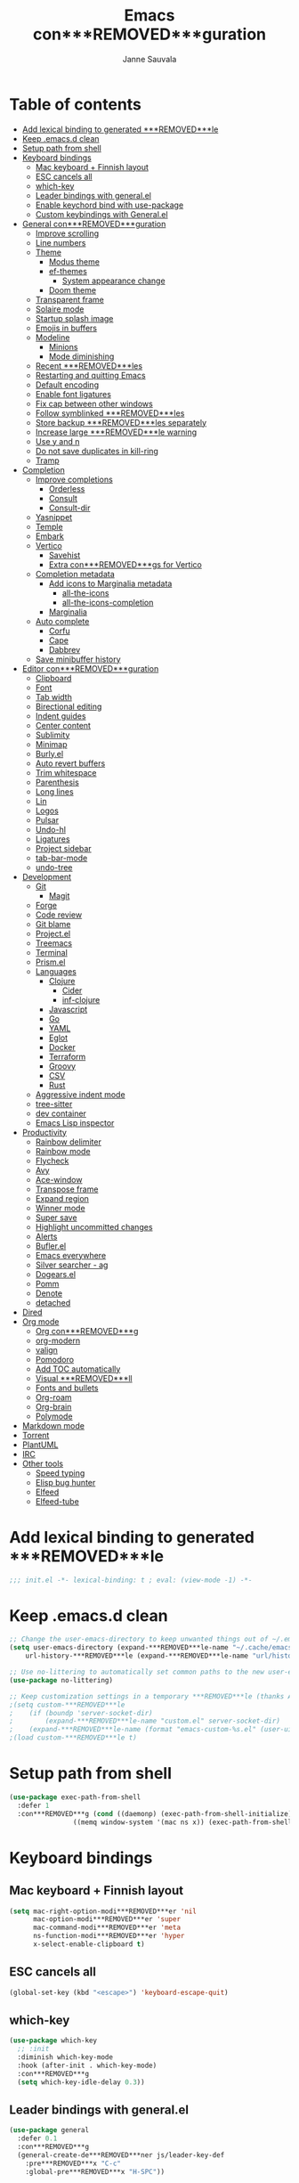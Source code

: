 #+TITLE: Emacs con***REMOVED***guration
#+AUTHOR: Janne Sauvala
#+PROPERTY: header-args:emacs-lisp :results silent :tangle .emacs.d/init.el
#+STARTUP: overview

* Table of contents
:PROPERTIES:
:TOC:      :include all :ignore this
:END:
:CONTENTS:
- [[#add-lexical-binding-to-generated-***REMOVED***le][Add lexical binding to generated ***REMOVED***le]]
- [[#keep-emacsd-clean][Keep .emacs.d clean]]
- [[#setup-path-from-shell][Setup path from shell]]
- [[#keyboard-bindings][Keyboard bindings]]
  - [[#mac-keyboard--***REMOVED***nnish-layout][Mac keyboard + Finnish layout]]
  - [[#esc-cancels-all][ESC cancels all]]
  - [[#which-key][which-key]]
  - [[#leader-bindings-with-generalel][Leader bindings with general.el]]
  - [[#enable-keychord-bind-with-use-package][Enable keychord bind with use-package]]
  - [[#custom-keybindings-with-generalel][Custom keybindings with General.el]]
- [[#general-con***REMOVED***guration][General con***REMOVED***guration]]
  - [[#improve-scrolling][Improve scrolling]]
  - [[#line-numbers][Line numbers]]
  - [[#theme][Theme]]
    - [[#modus-theme][Modus theme]]
    - [[#ef-themes][ef-themes]]
      - [[#system-appearance-change][System appearance change]]
    - [[#doom-theme][Doom theme]]
  - [[#transparent-frame][Transparent frame]]
  - [[#solaire-mode][Solaire mode]]
  - [[#startup-splash-image][Startup splash image]]
  - [[#emojis-in-buffers][Emojis in buffers]]
  - [[#modeline][Modeline]]
    - [[#minions][Minions]]
    - [[#mode-diminishing][Mode diminishing]]
  - [[#recent-***REMOVED***les][Recent ***REMOVED***les]]
  - [[#restarting-and-quitting-emacs][Restarting and quitting Emacs]]
  - [[#default-encoding][Default encoding]]
  - [[#enable-font-ligatures][Enable font ligatures]]
  - [[#***REMOVED***x-cap-between-other-windows][Fix cap between other windows]]
  - [[#follow-symblinked-***REMOVED***les][Follow symblinked ***REMOVED***les]]
  - [[#store-backup-***REMOVED***les-separately][Store backup ***REMOVED***les separately]]
  - [[#increase-large-***REMOVED***le-warning][Increase large ***REMOVED***le warning]]
  - [[#use-y-and-n][Use y and n]]
  - [[#do-not-save-duplicates-in-kill-ring][Do not save duplicates in kill-ring]]
  - [[#tramp][Tramp]]
- [[#completion][Completion]]
  - [[#improve-completions][Improve completions]]
    - [[#orderless][Orderless]]
    - [[#consult][Consult]]
    - [[#consult-dir][Consult-dir]]
  - [[#yasnippet][Yasnippet]]
  - [[#temple][Temple]]
  - [[#embark][Embark]]
  - [[#vertico][Vertico]]
    - [[#savehist][Savehist]]
    - [[#extra-con***REMOVED***gs-for-vertico][Extra con***REMOVED***gs for Vertico]]
  - [[#completion-metadata][Completion metadata]]
    - [[#add-icons-to-marginalia-metadata][Add icons to Marginalia metadata]]
      - [[#all-the-icons][all-the-icons]]
      - [[#all-the-icons-completion][all-the-icons-completion]]
    - [[#marginalia][Marginalia]]
  - [[#auto-complete][Auto complete]]
    - [[#corfu][Corfu]]
    - [[#cape][Cape]]
    - [[#dabbrev][Dabbrev]]
  - [[#save-minibuffer-history][Save minibuffer history]]
- [[#editor-con***REMOVED***guration][Editor con***REMOVED***guration]]
  - [[#clipboard][Clipboard]]
  - [[#font][Font]]
  - [[#tab-width][Tab width]]
  - [[#birectional-editing][Birectional editing]]
  - [[#indent-guides][Indent guides]]
  - [[#center-content][Center content]]
  - [[#sublimity][Sublimity]]
  - [[#minimap][Minimap]]
  - [[#burlyel][Burly.el]]
  - [[#auto-revert-buffers][Auto revert buffers]]
  - [[#trim-whitespace][Trim whitespace]]
  - [[#parenthesis][Parenthesis]]
  - [[#long-lines][Long lines]]
  - [[#lin][Lin]]
  - [[#logos][Logos]]
  - [[#pulsar][Pulsar]]
  - [[#undo-hl][Undo-hl]]
  - [[#ligatures][Ligatures]]
  - [[#project-sidebar][Project sidebar]]
  - [[#tab-bar-mode][tab-bar-mode]]
  - [[#undo-tree][undo-tree]]
- [[#development][Development]]
  - [[#git][Git]]
    - [[#magit][Magit]]
  - [[#forge][Forge]]
  - [[#code-review][Code review]]
  - [[#git-blame][Git blame]]
  - [[#projectel][Project.el]]
  - [[#treemacs][Treemacs]]
  - [[#terminal][Terminal]]
  - [[#prismel][Prism.el]]
  - [[#languages][Languages]]
    - [[#clojure][Clojure]]
      - [[#cider][Cider]]
      - [[#inf-clojure][inf-clojure]]
    - [[#javascript][Javascript]]
    - [[#go][Go]]
    - [[#yaml][YAML]]
    - [[#eglot][Eglot]]
    - [[#docker][Docker]]
    - [[#terraform][Terraform]]
    - [[#groovy][Groovy]]
    - [[#csv][CSV]]
    - [[#rust][Rust]]
  - [[#aggressive-indent-mode][Aggressive indent mode]]
  - [[#tree-sitter][tree-sitter]]
  - [[#dev-container][dev container]]
  - [[#emacs-lisp-inspector][Emacs Lisp inspector]]
- [[#productivity][Productivity]]
  - [[#rainbow-delimiter][Rainbow delimiter]]
  - [[#rainbow-mode][Rainbow mode]]
  - [[#flycheck][Flycheck]]
  - [[#avy][Avy]]
  - [[#ace-window][Ace-window]]
  - [[#transpose-frame][Transpose frame]]
  - [[#expand-region][Expand region]]
  - [[#winner-mode][Winner mode]]
  - [[#super-save][Super save]]
  - [[#highlight-uncommitted-changes][Highlight uncommitted changes]]
  - [[#alerts][Alerts]]
  - [[#buflerel][Bufler.el]]
  - [[#emacs-everywhere][Emacs everywhere]]
  - [[#silver-searcher---ag][Silver searcher - ag]]
  - [[#dogearsel][Dogears.el]]
  - [[#pomm][Pomm]]
  - [[#denote][Denote]]
  - [[#detached][detached]]
- [[#dired][Dired]]
- [[#org-mode][Org mode]]
  - [[#org-con***REMOVED***g][Org con***REMOVED***g]]
  - [[#org-modern][org-modern]]
  - [[#valign][valign]]
  - [[#pomodoro][Pomodoro]]
  - [[#add-toc-automatically][Add TOC automatically]]
  - [[#visual-***REMOVED***ll][Visual ***REMOVED***ll]]
  - [[#fonts-and-bullets][Fonts and bullets]]
  - [[#org-roam][Org-roam]]
  - [[#org-brain][Org-brain]]
  - [[#polymode][Polymode]]
- [[#markdown-mode][Markdown mode]]
- [[#torrent][Torrent]]
- [[#plantuml][PlantUML]]
- [[#irc][IRC]]
- [[#other-tools][Other tools]]
  - [[#speed-typing][Speed typing]]
  - [[#elisp-bug-hunter][Elisp bug hunter]]
  - [[#elfeed][Elfeed]]
  - [[#elfeed-tube][Elfeed-tube]]
:END:

* Add lexical binding to generated ***REMOVED***le
#+begin_src emacs-lisp
  ;;; init.el -*- lexical-binding: t ; eval: (view-mode -1) -*-
#+end_src

* Keep .emacs.d clean
#+begin_src emacs-lisp
  ;; Change the user-emacs-directory to keep unwanted things out of ~/.emacs.d
  (setq user-emacs-directory (expand-***REMOVED***le-name "~/.cache/emacs/")
      url-history-***REMOVED***le (expand-***REMOVED***le-name "url/history" user-emacs-directory))
  
  ;; Use no-littering to automatically set common paths to the new user-emacs-directory
  (use-package no-littering)
  
  ;; Keep customization settings in a temporary ***REMOVED***le (thanks Ambrevar!)
  ;(setq custom-***REMOVED***le
  ;    (if (boundp 'server-socket-dir)
  ;        (expand-***REMOVED***le-name "custom.el" server-socket-dir)
  ;    (expand-***REMOVED***le-name (format "emacs-custom-%s.el" (user-uid)) temporary-***REMOVED***le-directory)))
  ;(load custom-***REMOVED***le t)
#+end_src

* Setup path from shell
#+begin_src emacs-lisp
  (use-package exec-path-from-shell
    :defer 1
    :con***REMOVED***g (cond ((daemonp) (exec-path-from-shell-initialize))
                  ((memq window-system '(mac ns x)) (exec-path-from-shell-initialize))))
#+end_src

* Keyboard bindings
** Mac keyboard + Finnish layout 
#+begin_src emacs-lisp
  (setq mac-right-option-modi***REMOVED***er 'nil
        mac-option-modi***REMOVED***er 'super
        mac-command-modi***REMOVED***er 'meta
        ns-function-modi***REMOVED***er 'hyper
        x-select-enable-clipboard t)
#+end_src

** ESC cancels all
#+begin_src emacs-lisp
  (global-set-key (kbd "<escape>") 'keyboard-escape-quit)
#+end_src

** which-key
#+begin_src emacs-lisp
  (use-package which-key
    ;; :init 
    :diminish which-key-mode
    :hook (after-init . which-key-mode)
    :con***REMOVED***g
    (setq which-key-idle-delay 0.3))
#+end_src

** Leader bindings with general.el
#+begin_src emacs-lisp
  (use-package general
    :defer 0.1
    :con***REMOVED***g
    (general-create-de***REMOVED***ner js/leader-key-def
      :pre***REMOVED***x "C-c"
      :global-pre***REMOVED***x "H-SPC"))
#+end_src

** Enable keychord bind with use-package
#+begin_src emacs-lisp
  (use-package use-package-chords
    :disabled
    :con***REMOVED***g (key-chord-mode 1))
#+end_src

** Custom keybindings with General.el
#+begin_src emacs-lisp
  (js/leader-key-def
        "f"   '(:ignore t :which-key "***REMOVED***les")
        "ff"  '(***REMOVED***nd-***REMOVED***le :which-key "open ***REMOVED***le")
        "fs"  'save-buffer
        "fr"  '(consult-recent-***REMOVED***le :which-key "recent ***REMOVED***les")
        "fR"  '(revert-buffer :which-key "revert ***REMOVED***le")
        "b"   '(:ignore t :which-key "buffers")
        "bb"  '(consult-buffer :which-key "list buffers")
        "bl"  '(consult-buffer :which-key "list buffers")
        "Pa"  '(pro***REMOVED***ler-start :which-key "pro***REMOVED***ler start")
        "Pe"  '(pro***REMOVED***ler-stop :which-key "pro***REMOVED***ler stop")
        "Pr"  '(pro***REMOVED***ler-report :which-key "pro***REMOVED***ler report"))
#+end_src

* General con***REMOVED***guration
** Improve scrolling
#+begin_src emacs-lisp
  (setq mouse-wheel-scroll-amount '(1 ((shift) . 1))) ;; one line at a time
  (setq mouse-wheel-progressive-speed nil) ;; don't accelerate scrolling
  (setq mouse-wheel-follow-mouse 't) ;; scroll window under mouse
  (setq scroll-step 1) ;; keyboard scroll one line at a time
  (setq use-dialog-box nil)
  ;; (pixel-scroll-precision-mode) ;; smoot scrolling
  (setq auto-window-vscroll nil)
  (customize-set-variable 'fast-but-imprecise-scrolling t)
  (customize-set-variable 'scroll-conservatively 101)
  (customize-set-variable 'scroll-margin 0)
  (customize-set-variable 'scroll-preserve-screen-position t)
  (pixel-scroll-precision-mode)
#+end_src

** Line numbers
#+begin_src emacs-lisp
  (column-number-mode)

  ;; Enable line numbers for some modes
  (dolist (mode '(text-mode-hook
                  prog-mode-hook
                  conf-mode-hook))
    (add-hook mode (lambda () (display-line-numbers-mode 1))))

  ;; Override some modes which derive from the above
  (dolist (mode '(org-mode-hook))
    (add-hook mode (lambda () (display-line-numbers-mode 0))))
  #+end_src
  
** Theme
*** Modus theme
#+begin_src emacs-lisp
  (setq visible-bell nil)
  (use-package modus-themes
    :con***REMOVED***g
    ;; Add all your customizations prior to loading the themes
    ;;   (setq modus-themes-italic-constructs t
    ;;         modus-themes-bold-constructs nil
    ;;         modus-themes-region '(bg-only no-extend))
    (setq
          ; modus-themes-italic-constructs nil
          modus-themes-bold-constructs t
          ; modus-themes-mixed-fonts nil
          modus-themes-subtle-line-numbers t
          ; modus-themes-intense-mouseovers t
          ;; modus-themes-deuteranopia t
          modus-themes-tabs-accented nil
          ;; modus-themes-variable-pitch-ui nil
          modus-themes-inhibit-reload t ; only applies to `customize-set-variable' and related
          modus-themes-fringes nil ; {nil,'subtle,'intense}

          ;; Options for `modus-themes-lang-checkers' are either nil (the
          ;; default), or a list of properties that may include any of those
          ;; symbols: `straight-underline', `text-also', `background',
          ;; `intense' OR `faint'.
          modus-themes-lang-checkers '(straight-underline)

          ;; Options for `modus-themes-mode-line' are either nil, or a list
          ;; that can combine any of `3d' OR `moody', `borderless',
          ;; `accented', a natural number for extra padding (or a cons cell
          ;; of padding and NATNUM), and a floating point for the height of
          ;; the text relative to the base font size (or a cons cell of
          ;; height and FLOAT)
          modus-themes-mode-line '(borderless)

          ;; Options for `modus-themes-markup' are either nil, or a list
          ;; that can combine any of `bold', `italic', `background',
          ;; `intense'.
          ;; modus-themes-markup nil

          ;; Options for `modus-themes-syntax' are either nil (the default),
          ;; or a list of properties that may include any of those symbols:
          ;; `faint', `yellow-comments', `green-strings', `alt-syntax'
          modus-themes-syntax '(faint)

          ;; Options for `modus-themes-hl-line' are either nil (the default),
          ;; or a list of properties that may include any of those symbols:
          ;; `accented', `underline', `intense'
          modus-themes-hl-line '(intense)

          ;; Options for `modus-themes-paren-match' are either nil (the
          ;; default), or a list of properties that may include any of those
          ;; symbols: `bold', `intense', `underline'
          modus-themes-paren-match '(bold intense)

          ;; Options for `modus-themes-links' are either nil (the default),
          ;; or a list of properties that may include any of those symbols:
          ;; `neutral-underline' OR `no-underline', `faint' OR `no-color',
          ;; `bold', `italic', `background'
          modus-themes-links '(neutral-underline)

          ;; Options for `modus-themes-box-buttons' are either nil (the
          ;; default), or a list that can combine any of `flat',
          ;; `accented', `faint', `variable-pitch', `underline', the
          ;; symbol of any font weight as listed in
          ;; `modus-themes-weights', and a floating point number
          ;; (e.g. 0.9) for the height of the button's text.
          ;; modus-themes-box-buttons '(variable-pitch flat faint 0.9)

          ;; Options for `modus-themes-prompts' are either nil (the
          ;; default), or a list of properties that may include any of those
          ;; symbols: `background', `bold', `gray', `intense', `italic'
          modus-themes-prompts '(intense)

          ;; The `modus-themes-completions' is an alist that reads three
          ;; keys: `matches', `selection', `popup'.  Each accepts a nil
          ;; value (or empty list) or a list of properties that can include
          ;; any of the following (for WEIGHT read further below):
          ;;
          ;; `matches' - `background', `intense', `underline', `italic', WEIGHT
          ;; `selection' - `accented', `intense', `underline', `italic', `text-also', WEIGHT
          ;; `popup' - same as `selected'
          ;; `t' - applies to any key not explicitly referenced (check docs)
          ;;
          ;; WEIGHT is a symbol such as `semibold', `light', or anything
          ;; covered in `modus-themes-weights'.  Bold is used in the absence
          ;; of an explicit WEIGHT.
           ;; modus-themes-completions
           ;; '((matches . (extrabold background))
           ;;   (selection . (intense accented))
           ;;   (popup . (accented intense)))

          ;; modus-themes-mail-citations nil ; {nil,'intense,'faint,'monochrome}

          ;; Options for `modus-themes-region' are either nil (the default),
          ;; or a list of properties that may include any of those symbols:
          ;; `no-extend', `bg-only', `accented'
          modus-themes-region '(bb-only accented)

          ;; Options for `modus-themes-diffs': nil, 'desaturated, 'bg-only
          ;; modus-themes-diffs 'desaturated

          modus-themes-org-blocks nil ; {nil,'gray-background,'tinted-background}

          ;; modus-themes-org-agenda ; this is an alist: read the manual or its doc string
          ;; '((header-block . (variable-pitch regular 1.4))
          ;;   (header-date . (bold-today grayscale underline-today 1.2))
          ;;   (event . (accented italic varied))
          ;;   (scheduled . uniform)
          ;;   (habit . nil))

          ;;modus-themes-headings ; this is an alist: read the manual or its doc string
          ;;'((t . (variable-pitch extrabold)))

          ;; (let ((time (string-to-number (format-time-string "%H"))))
          ;;   (if (and (> time 5) (< time 18))
          ;;       (modus-themes-load-operandi)
          ;;     (modus-themes-load-vivendi)))

          ;; Sample for headings:

          ;; modus-themes-headings
          ;; '((1 . (variable-pitch light 1.6))
          ;;   (2 . (variable-pitch regular 1.4))
          ;;   (3 . (variable-pitch regular 1.3))
          ;;   (4 . (1.2))
          ;;   (5 . (1.1))
          ;;   (t . (monochrome 1.05)))
          )

    ;; Load the theme ***REMOVED***les before enabling a theme
    ;; (modus-themes-load-themes)
    ;; (modus-themes-load-vivendi) ;; OR (modus-themes-load-vivendi)
    ;; :con***REMOVED***g
    ;; Load the theme of your choice:
    )
#+end_src

*** ef-themes
#+begin_src emacs-lisp
  (use-package ef-themes
    :hook (emacs-startup . (lambda ()
                             (progn
                               (mapc #'disable-theme custom-enabled-themes)
                               (ef-themes-select 'ef-bio))))
    :straight (:host github :repo "protesilaos/ef-themes"))
#+end_src
**** System appearance change
#+begin_src emacs-lisp
  (defun js/change-theme (appearance)
    "Load theme, taking current system APPEARANCE into consideration."
    (mapc #'disable-theme custom-enabled-themes)
    (pcase appearance
      ('light (modus-themes-load-operandi))
      ('dark (modus-themes-load-vivendi))))

  (add-hook 'ns-system-appearance-change-functions #'js/change-theme)
#+end_src

*** Doom theme
#+begin_src emacs-lisp
	(use-package doom-themes
		;; :hook (emacs-startup . (lambda () (load-theme 'doom-one t)))
		:con***REMOVED***g
		;; make fringe match the bg
		(custom-set-faces
		 `(fringe ((t (:background nil)))))

		;; Global settings (defaults)
		(setq doom-themes-enable-bold t    ; if nil, bold is universally disabled
					doom-themes-enable-italic t) ; if nil, italics is universally disabled

		;; Enable flashing mode-line on errors
		(doom-themes-visual-bell-con***REMOVED***g)
		;; or for treemacs users
		(setq doom-themes-treemacs-theme "doom-atom") ; use "doom-colors" for less minimal icon theme
		(doom-themes-treemacs-con***REMOVED***g)
		;; Corrects (and improves) org-mode's native fonti***REMOVED***cation.
		(doom-themes-org-con***REMOVED***g))
#+end_src

** Transparent frame
#+begin_src emacs-lisp
	(set-frame-parameter (selected-frame) 'alpha '(100 100))
	(add-to-list 'default-frame-alist '(alpha 100 100))
#+end_src

** Solaire mode
#+begin_src emacs-lisp
  (use-package solaire-mode
    :con***REMOVED***g
    (solaire-global-mode +1))
#+end_src

** Startup splash image
Image found from https://github.com/tecosaur/emacs-con***REMOVED***g/blob/master/misc/splash-images/emacs-e.svg
#+begin_src emacs-lisp
  (setq fancy-splash-image (concat default-directory ".emacs.d/img/emacs-e-1-smaller.svg"))
#+end_src

** Emojis in buffers
#+begin_src emacs-lisp
  (use-package emojify
    :hook (erc-mode . emojify-mode)
    :commands emojify-mode)
#+end_src

** Modeline
Run =all-the-icons-install-fonts= after installing this package
#+begin_src emacs-lisp
  (use-package mood-line
    :hook (after-init . mood-line-mode))
#+end_src

Change modeline font size to match modeline's height
[[https://github.com/seagle0128/doom-modeline/issues/187#issuecomment-806448361]]
#+begin_src emacs-lisp
  ;; (defun js/doom-modeline--font-height ()
  ;;   "Calculate the actual char height of the mode-line."
  ;;   (+ (frame-char-height) 2))
  
  ;; (advice-add #'doom-modeline--font-height :override #'js/doom-modeline--font-height)
#+end_src

*** Minions
#+begin_src emacs-lisp  
  (use-package minions
    :con***REMOVED***g
    (minions-mode 1)
    ;; :after doom-modeline
    ;; :hook (doom-modeline-mode . minions-mode)
    )
#+end_src

*** Mode diminishing
#+begin_src emacs-lisp
  (use-package diminish)
#+end_src

** Recent ***REMOVED***les
#+begin_src emacs-lisp
  (add-hook 'emacs-startup-hook (lambda ()
                                  (recentf-mode 1)
                                  (setq recentf-max-menu-items 25)
                                  (setq recentf-max-saved-items 25)
                                  (run-at-time nil (* 5 60) 'recentf-save-list)))
#+end_src

** Restarting and quitting Emacs
#+begin_src emacs-lisp
  (defun js/reload-init ()
    "Reload init.el."
    (interactive)
    (message "Reloading init.el...")
    (load user-init-***REMOVED***le nil 'nomessage)
    (message "Reloading init.el... done."))

   (use-package restart-emacs
     :general
     (js/leader-key-def
       "q"   '(:ignore t :which-key "quit")
       "qq"  '(save-buffers-kill-emacs :which-key "quit emacs")
       "qR"  'restart-emacs
       "qc"  '(delete-frame :which-key "close emacsclient")
       "qr"  '(js/reload-init :which-key "reload confs")))
#+end_src

** Default encoding
https://www.masteringemacs.org/article/working-coding-systems-unicode-emacs
#+begin_src emacs-lisp
  (prefer-coding-system 'utf-8)
  (set-default-coding-systems 'utf-8)
  (set-terminal-coding-system 'utf-8)
  (set-keyboard-coding-system 'utf-8)
  ;; backwards compatibility as default-buffer-***REMOVED***le-coding-system
  ;; is deprecated in 23.2.
  (if (boundp 'buffer-***REMOVED***le-coding-system)
      (setq-default buffer-***REMOVED***le-coding-system 'utf-8)
    (setq default-buffer-***REMOVED***le-coding-system 'utf-8))
  
  ;; Treat clipboard input as UTF-8 string ***REMOVED***rst; compound text next, etc.
  (setq x-select-request-type '(UTF8_STRING COMPOUND_TEXT TEXT STRING))
#+end_src

** Enable font ligatures
Needed only in emacs-mac but not in emacs-plus
#+begin_src emacs-lisp
  (if (fboundp 'mac-auto-operator-composition-mode)
      (mac-auto-operator-composition-mode))
#+end_src

** Fix cap between other windows
[[https://github.com/d12frosted/homebrew-emacs-plus#no-titlebar][Tip from emacs-plus]]
#+begin_src emacs-lisp
  (setq frame-resize-pixelwise t)
#+end_src

** Follow symblinked ***REMOVED***les
#+begin_src emacs-lisp
  (setq vc-follow-symlinks t)
#+end_src

** Store backup ***REMOVED***les separately
#+begin_src emacs-lisp
  (setq backup-directory-alist `(("." . "~/.cache/emacs/saves"))
        backup-by-copying t
        delete-old-versions t
        kept-new-versions 6
        kept-old-versions 2
        version-control t)
#+end_src

** Increase large ***REMOVED***le warning
~100 MB
#+begin_src emacs-lisp
  (setq large-***REMOVED***le-warning-threshold 100000000)
#+end_src

** Use y and n
#+begin_src emacs-lisp
  (fset 'yes-or-no-p 'y-or-n-p)
#+end_src

** Do not save duplicates in kill-ring
#+begin_src emacs-lisp
  (setq kill-do-not-save-duplicates t)
#+end_src

** Tramp
#+begin_src emacs-lisp
      ;; (require 'tramp)
      ;; (setq tramp-default-method "ssh")
      ;;(add-to-list 'tramp-methods
      ;;             '("gcssh"
      ;;               (tramp-login-program        "gcloud compute ssh")
      ;;               (tramp-login-args           (("%h")))
      ;;               (tramp-async-args           (("-q")))
      ;;               (tramp-remote-shell         "/bin/sh")
      ;;               (tramp-remote-shell-args    ("-c"))
      ;;               (tramp-gw-args              (("-o" "GlobalKnownHostsFile=/dev/null")
      ;;                                            ("-o" "UserKnownHostsFile=/dev/null")
      ;;                                            ("-o" "StrictHostKeyChecking=no")))
      ;;               (tramp-default-port         22)))
  (setq tramp-verbose 6)
  ;; (put #'tramp-dissect-***REMOVED***le-name 'tramp-suppress-trace t)
  ;; (defun tramp-ensure-dissected-***REMOVED***le-name (vec-or-***REMOVED***lename)
  ;;   "Return a `tramp-***REMOVED***le-name' structure for VEC-OR-FILENAME.VEC-OR-FILENAME may be either a string or a `tramp-***REMOVED***le-name'.If it's not a Tramp ***REMOVED***lename, return nil."`
  ;;   (cond ((tramp-***REMOVED***le-name-p vec-or-***REMOVED***lename) vec-or-***REMOVED***lename) ((tramp-tramp-***REMOVED***le-p vec-or-***REMOVED***lename) (tramp-dissect-***REMOVED***le-name vec-or-***REMOVED***lename))))
#+end_src

* Completion
Many of the settings here are taken from daviwil.
https://github.com/daviwil/dot***REMOVED***les/blob/master/Emacs.org#completion-system

** Improve completions
*** Orderless
"This package provides an orderless completion style that divides the pattern into space-separated components, and matches candidates that match all of the components in any order."
https://github.com/oantolin/orderless
#+begin_src emacs-lisp
  (use-package orderless
    :defer 0.1
    :init
    (setq completion-styles '(orderless)
          completion-category-defaults nil
          completion-category-overrides '((***REMOVED***le (styles . (partial-completion))))))
#+end_src

*** Consult
"Consult provides various practical commands based on the Emacs completion function completing-read, which allows to quickly select an item from a list of candidates with completion."
https://github.com/minad/consult
#+begin_src emacs-lisp
  (defun js/get-project-root ()
    (when-let (project (project-current))
      (car (project-roots project))))

  (use-package consult
    :bind (("C-s" . consult-line)
     ("C-M-l" . consult-imenu)
     ("M-p" . consult-yank-from-kill-ring)
     :map minibuffer-local-map
     ("C-r" . consult-history))
    :custom
    (consult-project-root-function #'js/get-project-root)
    (completion-in-region-function #'consult-completion-in-region))
#+end_src

*** Consult-dir
#+begin_src emacs-lisp
  (use-package consult-dir
    :bind (("C-x C-d" . consult-dir)
           :map vertico-map 
           ("C-x C-d" . consult-dir)
           ("C-x C-j" . consult-dir-jump-***REMOVED***le)))
#+end_src

** Yasnippet
#+begin_src emacs-lisp
  (use-package yasnippet-snippets
    :after (yasnippet))

  (use-package yasnippet
    :con***REMOVED***g
    (yas-global-mode t)
    (de***REMOVED***ne-key yas-minor-mode-map (kbd "<tab>") nil)
    (de***REMOVED***ne-key yas-minor-mode-map (kbd "C-'") #'yas-expand)
    ;; (add-to-list #'yas-snippet-dirs "~/.emacs.d/my-yas-snippets")
    (yas-reload-all)
    (setq yas-prompt-functions '(yas-ido-prompt))
    (defun help/yas-after-exit-snippet-hook-fn ()
      (prettify-symbols-mode)
      (prettify-symbols-mode))
    (add-hook 'yas-after-exit-snippet-hook #'help/yas-after-exit-snippet-hook-fn)
    :diminish yas-minor-mode)
#+end_src

** Temple
#+begin_src emacs-lisp
  (use-package tempel
    ;; Require trigger pre***REMOVED***x before template name when completing.
    ;; :custom
    ;; (tempel-trigger-pre***REMOVED***x "<")

    :bind (("M-+" . tempel-complete) ;; Alternative tempel-expand
           ("M-*" . tempel-insert))

    :init

    ;; Setup completion at point
    (defun tempel-setup-capf ()
      ;; Add the Tempel Capf to `completion-at-point-functions'.
      ;; `tempel-expand' only triggers on exact matches. Alternatively use
      ;; `tempel-complete' if you want to see all matches, but then you
      ;; should also con***REMOVED***gure `tempel-trigger-pre***REMOVED***x', such that Tempel
      ;; does not trigger too often when you don't expect it. NOTE: We add
      ;; `tempel-expand' *before* the main programming mode Capf, such
      ;; that it will be tried ***REMOVED***rst.
      (setq-local completion-at-point-functions
                  (cons #'tempel-expand
                        completion-at-point-functions)))

    (add-hook 'prog-mode-hook 'tempel-setup-capf)
    (add-hook 'text-mode-hook 'tempel-setup-capf)

    ;; Optionally make the Tempel templates available to Abbrev,
    ;; either locally or globally. `expand-abbrev' is bound to C-x '.
    (add-hook 'prog-mode-hook #'tempel-abbrev-mode)
    (global-tempel-abbrev-mode)
    )
#+end_src

** Embark
"This package provides a sort of right-click contextual menu for Emacs, accessed through the embark-act command (which you should bind to a convenient key), offering you relevant actions to use on a target determined by the context."
https://github.com/oantolin/embark
#+begin_src emacs-lisp 
  (use-package embark
    :bind (("C-S-a" . embark-act)
	   ("C-S-w" . embark-dwim)
	   :map minibuffer-local-map
	   ("C-d" . embark-act))
    :con***REMOVED***g
    ;; Show Embark actions via which-key
    (setq embark-action-indicator
	  (lambda (map _target)
	    (which-key--show-keymap "Embark" map nil nil 'no-paging)
	    #'which-key--hide-popup-ignore-command)
	  embark-become-indicator embark-action-indicator))

  (use-package embark-consult
    :after (embark)
    :hook
    (embark-collect-mode . consult-preview-at-point-mode))
#+end_src

** Vertico
#+begin_src emacs-lisp
  (defun js/minibuffer-backward-kill (arg)
    "When minibuffer is completing a ***REMOVED***le name delete up to parent
  folder, otherwise delete a word"
    (interactive "p")
    (if minibuffer-completing-***REMOVED***le-name
        ;; Borrowed from https://github.com/raxod502/selectrum/issues/498#issuecomment-803283608
        (if (string-match-p "/." (minibuffer-contents))
            (zap-up-to-char (- arg) ?/)
          (delete-minibuffer-contents))
        (backward-kill-word arg)))

  (use-package vertico
    :after orderless
    :bind (:map vertico-map
           ("C-j" . vertico-next)
           ("C-k" . vertico-previous)
           ("H-j" . vertico-next)
           ("H-k" . vertico-previous)
           ("C-f" . vertico-exit)
           :map minibuffer-local-map
           ("M-h" . js/minibuffer-backward-kill))
    :custom
    (vertico-cycle nil)
    ;; :custom-face
    ;; for doom-one use #3a3f5a
    ;; (vertico-current ((t (:background "#3c3836"))))
    ;; :con***REMOVED***g
    ;; (de***REMOVED***ne-key vertico-map (kbd "C-k") 'vertico-previous)
    :init
    (vertico-mode))
#+end_src

*** Savehist
Persist history over Emacs restarts. Vertico sorts by history position.
#+begin_src emacs-lisp
  (use-package savehist
    :hook (emacs-startup . (lambda () (savehist-mode))))
#+end_src

*** Extra con***REMOVED***gs for Vertico
Taken from [[https://github.com/minad/vertico#con***REMOVED***guration][Vertico docs]]
#+begin_src emacs-lisp
  (use-package emacs
    :init
    ;; Add prompt indicator to `completing-read-multiple'.
    ;; Alternatively try `consult-completing-read-multiple'.
    (defun crm-indicator (args)
      (cons (concat "[CRM] " (car args)) (cdr args)))
    (advice-add #'consult-read-multiple :***REMOVED***lter-args #'crm-indicator)

    ;; Do not allow the cursor in the minibuffer prompt
    (setq minibuffer-prompt-properties
          '(read-only t cursor-intangible t face minibuffer-prompt))
    (add-hook 'minibuffer-setup-hook #'cursor-intangible-mode)

    ;; Emacs 28: Hide commands in M-x which do not work in the current mode.
    ;; Vertico commands are hidden in normal buffers.
    (setq read-extended-command-predicate #'command-completion-default-include-p)

    ;; Enable recursive minibuffers
    (setq enable-recursive-minibuffers t))
#+end_src

** Completion metadata
*** Add icons to Marginalia metadata
Add icons to ***REMOVED***les names
[[https://github.com/minad/marginalia/issues/59]]
**** all-the-icons
#+begin_src emacs-lisp
  (use-package all-the-icons
    :ensure t)
#+end_src

**** all-the-icons-completion
#+begin_src emacs-lisp
  (use-package all-the-icons-completion
    :straight (:host github :repo "iyefrat/all-the-icons-completion")
    :hook (marginalia-mode . all-the-icons-completion-marginalia-setup))
#+end_src

*** Marginalia
#+begin_src emacs-lisp 
  (use-package marginalia
    :after (vertico)
    :custom
    (marginalia-annotators '(marginalia-annotators-heavy marginalia-annotators-light nil))
    :hook (emacs-startup . marginalia-mode)
    :init (marginalia-mode))
#+end_src

** Auto complete
*** Corfu
#+begin_src emacs-lisp
  (use-package corfu
    :hook ((prog-mode . corfu-mode)
           (shell-mode . corfu-mode)
           (eshell-mode . corfu-mode))
    :bind
    (:map corfu-map
          ("C-j" . corfu-next)
          ("C-k" . corfu-previous)
          ("H-j" . corfu-next)
          ("H-k" . corfu-previous)
          ("TAB" . corfu-insert))
    :custom
    (corfu-auto t)
    (corfu-cycle nil)
    (corfu-separator ?\s)
    (corfu-quit-at-boundary 'separator)
    (corfu-quit-no-match 'separator)
    (corfu-on-exact-match 'insert)
    (corfu-preview-current 'insert)
    (corfu-echo-documentation '(1.0 . 0.2))
    (corfu-preselect-***REMOVED***rst t)
    :init
    (global-corfu-mode))

  (use-package corfu-doc
    :after (corfu)
    :con***REMOVED***g
    (corfu-doc-mode))

  (use-package svg-lib)

  (use-package kind-icon
    :after corfu
    :custom
    (kind-icon-default-face 'corfu-default) ; to compute blended backgrounds correctly
    ;; (kind-icon-blend-frac 0.08)
    ;; (svg-lib-icons-dir (no-littering-expand-var-***REMOVED***le-name "svg-lib/cache/")) ; Change cache dir
    :con***REMOVED***g
    (add-to-list 'corfu-margin-formatters #'kind-icon-margin-formatter))
#+end_src

*** Cape
#+begin_src emacs-lisp
  (use-package cape
    ;; Bind dedicated completion commands
    :bind (("C-c p p" . completion-at-point) ;; capf
           ("C-c p t" . complete-tag)        ;; etags
           ("C-c p d" . cape-dabbrev)        ;; or dabbrev-completion
           ("C-c p f" . cape-***REMOVED***le)
           ("C-c p k" . cape-keyword)
           ("C-c p s" . cape-symbol)
           ("C-c p a" . cape-abbrev)
           ("C-c p i" . cape-ispell)
           ("C-c p l" . cape-line)
           ("C-c p w" . cape-dict)
           ("C-c p \\" . cape-tex)
           ("C-c p &" . cape-sgml)
           ("C-c p r" . cape-rfc1345))
    :init
    ;; Add `completion-at-point-functions', used by `completion-at-point'.
    (add-to-list 'completion-at-point-functions #'cape-***REMOVED***le)
    (add-to-list 'completion-at-point-functions #'cape-tex)
    (add-to-list 'completion-at-point-functions #'cape-dabbrev)
    (add-to-list 'completion-at-point-functions #'cape-keyword)
    ;;(add-to-list 'completion-at-point-functions #'cape-sgml)
    ;;(add-to-list 'completion-at-point-functions #'cape-rfc1345)
    ;;(add-to-list 'completion-at-point-functions #'cape-abbrev)
    ;;(add-to-list 'completion-at-point-functions #'cape-ispell)
    ;;(add-to-list 'completion-at-point-functions #'cape-dict)
    ;;(add-to-list 'completion-at-point-functions #'cape-symbol)
    ;;(add-to-list 'completion-at-point-functions #'cape-line)
  )
#+end_src

*** Dabbrev
#+begin_src emacs-lisp
  (use-package dabbrev
    ;; :bind
    ;; (("C-SPC" . dabbrev-completion))
    )
#+end_src

** Save minibuffer history
 #+begin_src emacs-lisp 
   (use-package savehist
     :defer 0.1 
     :con***REMOVED***g
     (savehist-mode))
 #+end_src

* Editor con***REMOVED***guration
** Clipboard
In WSL, copying from Emacs and pasting to Windows did not work out of the box. Found a solution from https://emacs.stackexchange.com/questions/39210/copy-paste-from-windows-clipboard-in-wsl-terminal
#+begin_src emacs-lisp
  (if (and (eq system-type 'gnu/linux)
           (executable-***REMOVED***nd "powershell.exe"))
      (progn
        (defun js/wsl-copy (start end)
          (interactive "r")
          (shell-command-on-region start end "clip.exe")
          (deactivate-mark))
        (global-set-key
         (kbd "C-c W")
         'js/wsl-copy)))
#+end_src

** Font
Fonts to try out:
- [[https://typeof.net/Iosevka/][JetBrains Mono]]
- [[https://typeof.net/Iosevka/][Iosevka]]
  To use variants, install them separately like =brew install --cask font-iosevka-ss08=
- [[https://github.com/i-tu/Hasklig][Hasklig]]
- [[Dejavu Sans Mono][Dejavu Sans Mono]]
- [[https://design.ubuntu.com/font/][Ubuntu and Ubuntu Monospace]]
- [[https://mozilla.github.io/Fira/][Fira Mono]]
hlissner has [[https://www.reddit.com/r/emacs/comments/f3ed3r/how_is_doom_emacs_so_damn_fast/fhicvbj?utm_source=share&utm_medium=web2x&context=3][some tips how to set font fast on startup]], might be relevant:
#+begin_quote
(add-to-list 'default-frame-alist '(font . "Fira Code-14")) instead of (set-frame-font "Fira Code-14" t t). The latter does more work than the former, under the hood.
#+end_quote

#+begin_src emacs-lisp
  (defvar js/default-font-size 150)
  (defvar js/default-variable-font-size 150)

  (set-face-attribute 'default nil
                      :font "JetBrains Mono"
                      :weight 'normal
                      :height js/default-font-size)

  ;; Set the ***REMOVED***xed pitch face
  (set-face-attribute '***REMOVED***xed-pitch nil
                      :font "JetBrains Mono"
                      :weight 'light
                      :height js/default-font-size)

  ;; Set the variable pitch face
  (set-face-attribute 'variable-pitch nil
                      :font "JetBrains Mono"
                      :weight 'light
                      :height js/default-variable-font-size)
#+end_src

** Tab width
#+begin_src emacs-lisp
  (setq-default tab-width 2)
  (setq-default indent-tabs-mode nil)
#+end_src

** Birectional editing
#+begin_src emacs-lisp
  (setq-default bidi-paragraph-direction 'left-to-right)

  (if (version<= "27.1" emacs-version)
    (setq bidi-inhibit-bpa t))

  (if (version<= "27.1" emacs-version)
    (global-so-long-mode 1))
#+end_src

** Indent guides
#+begin_src emacs-lisp
  (use-package highlight-indent-guides
    :con***REMOVED***g
    (setq highlight-indent-guides-method 'bitmap))
#+end_src

#+begin_src emacs-lisp
  (use-package highlight-indentation-mode
    :straight (:host github :type git :repo "antonj/Highlight-Indentation-for-Emacs"))
#+end_src

** Center content
#+begin_src emacs-lisp
  (use-package centered-window)
#+end_src

#+begin_src emacs-lisp
  (use-package olivetti)
#+end_src

** Sublimity
#+begin_src emacs-lisp
  ;; (use-package sublimity
  ;;   :con***REMOVED***g
  ;;   (require 'sublimity-map)
  ;;   (require 'sublimity-attractive))
#+end_src

** Minimap
#+begin_src emacs-lisp
  (use-package minimap)
#+end_src

#+begin_src emacs-lisp
	(use-package sublimity
		:con***REMOVED***g
		(sublimity-mode 1))
#+end_src

#+begin_src emacs-lisp
  (use-package demap
    :straight (:host gitlab :type git :repo "sawyerjgardner/demap.el")
    :con***REMOVED***g
    (setq demap-minimap-window-side 'right))
#+end_src

** Burly.el
#+begin_src emacs-lisp
  (use-package burly
    :straight (:host github :type git :repo "alphapapa/burly.el"))
#+end_src

** Auto revert buffers
#+begin_src emacs-lisp
  (setq global-auto-revert-non-***REMOVED***le-buffers t)
  (global-auto-revert-mode 1)
#+end_src

** Trim whitespace
#+begin_src emacs-lisp
  (use-package ws-butler
    :hook
    ((text-mode prog-mode org-mode) . ws-butler-mode))
#+end_src

** Parenthesis
#+begin_src emacs-lisp
  (electric-pair-mode 1)
  (show-paren-mode 1)
#+end_src

** Long lines
#+begin_src emacs-lisp
  (setq-default bidi-paragraph-direction 'left-to-right)
  (setq-default bidi-inhibit-bpa t)
  (global-so-long-mode 1)
#+end_src

** Lin
#+begin_src emacs-lisp
  (use-package lin)
#+end_src

** Logos
#+begin_src emacs-lisp
  (use-package logos)
#+end_src

** Pulsar
#+begin_src emacs-lisp
          (use-package pulsar
            :straight (:host gitlab :type git :repo "protesilaos/pulsar")
            :con***REMOVED***g
            (customize-set-variable
             'pulsar-pulse-functions ; Read the doc string for why not `setq'
             '(recenter-top-bottom
               move-to-window-line-top-bottom
               reposition-window
               bookmark-jump
               other-window
               delete-window
               delete-other-windows
               forward-page
               backward-page
               scroll-up-command
               scroll-down-command
               windmove-right
               windmove-left
               windmove-up
               windmove-down
               windmove-swap-states-right
               windmove-swap-states-left
               windmove-swap-states-up
               windmove-swap-states-down
               tab-new
               tab-close
               tab-next
               org-next-visible-heading
               org-previous-visible-heading
               org-forward-heading-same-level
               org-backward-heading-same-level
               outline-backward-same-level
               outline-forward-same-level
               outline-next-visible-heading
               outline-previous-visible-heading
               outline-up-heading))

            (setq pulsar-pulse t)
            (setq pulsar-delay 0.055)
            (setq pulsar-iterations 10)
            (setq pulsar-face 'pulsar-magenta)
            (setq pulsar-highlight-face 'pulsar-yellow))
#+end_src

** Undo-hl
#+begin_src emacs-lisp
  (use-package undo-hl
    :straight (:host github :type git :repo "casouri/undo-hl")
    :con***REMOVED***g (undo-hl-mode))
  #+end_src

** Ligatures
#+begin_src emacs-lisp
  (use-package ligature
    :straight (:host github :type git :repo "mickeynp/ligature.el")
    :con***REMOVED***g
    (ligature-set-ligatures 'prog-mode '("|||>" "<|||" "<==>" "<!--" "####" "~~>" "***" "||=" "||>"
                                     ":::" "::=" "=:=" "===" "==>" "=!=" "=>>" "=<<" "=/=" "!=="
                                     "!!." ">=>" ">>=" ">>>" ">>-" ">->" "->>" "-->" "---" "-<<"
                                     "<~~" "<~>" "<*>" "<||" "<|>" "<$>" "<==" "<=>" "<=<" "<->"
                                     "<--" "<-<" "<<=" "<<-" "<<<" "<+>" "</>" "###" "#_(" "..<"
                                     "..." "+++" "/==" "///" "_|_" "www" "&&" "^=" "~~" "~@" "~="
                                     "~>" "~-" "**" "*>" "*/" "||" "|}" "|]" "|=" "|>" "|-" "{|"
                                     "[|" "]#" "::" ":=" ":>" ":<" "$>" "==" "=>" "!=" "!!" ">:"
                                     ">=" ">>" ">-" "-~" "-|" "->" "--" "-<" "<~" "<*" "<|" "<:"
                                     "<$" "<=" "<>" "<-" "<<" "<+" "</" "#{" "#[" "#:" "#=" "#!"
                                     "##" "#(" "#?" "#_" "%%" ".=" ".-" ".." ".?" "+>" "++" "?:"
                                     "?=" "?." "??" ";;" "/*" "/=" "/>" "//" "__" "~~" "(*" "*)"
                                     "\\\\" "://"))
    (global-ligature-mode t))
#+end_src

** Project sidebar
#+begin_src emacs-lisp
  (use-package dired-sidebar
    :commands (dired-sidebar-toggle-sidebar))
#+end_src

** tab-bar-mode
#+begin_src emacs-lisp
  (when (< 26 emacs-major-version)
   (tab-bar-mode 1)                           ;; enable tab bar
   (setq tab-bar-show 1)                      ;; hide bar if less than 1 tabs open
   (setq tab-bar-close-button-show nil)       ;; hide tab close / X button
   (setq tab-bar-new-tab-choice "*new*");; buffer to show in new tabs
   (setq tab-bar-tab-hints t)                 ;; show tab numbers
   (setq tab-bar-format '(tab-bar-format-tabs tab-bar-separator)))
                                              ;; elements to include in bar
#+end_src

** undo-tree
#+begin_src emacs-lisp
  (use-package undo-tree
    :con***REMOVED***g
    (setq undo-tree-auto-save-history t
          undo-limit 800000
          undo-strong-limit 12000000
          undo-outer-limit 120000000)
    :custom
    (undo-tree-history-directory-alist `(("." . "~/.cache/emacs/undo-tree-hist/")))
    :init
    (global-undo-tree-mode 1))
#+end_src

* Development
** Git
*** Magit
#+begin_src emacs-lisp
  (use-package magit
    :bind ("C-M-;" . magit-status)
    :commands (magit-status magit-get-current-branch)
    :custom
    (magit-display-buffer-function #'magit-display-buffer-same-window-except-diff-v1))
  
  (js/leader-key-def
    "g"   '(:ignore t :which-key "git")
    "gs"  'magit-status
    "gd"  'magit-diff-unstaged
    "gc"  'magit-branch-or-checkout
    "gl"   '(:ignore t :which-key "log")
    "glc" 'magit-log-current
    "glf" 'magit-log-buffer-***REMOVED***le
    "gb"  'magit-branch
    "gP"  'magit-push-current
    "gp"  'magit-pull-branch
    "gf"  'magit-fetch
    "gF"  'magit-fetch-all
    "gr"  'magit-rebase)
#+end_src

** Forge
#+begin_src emacs-lisp
  (use-package forge
    :after (magit))
#+end_src

** Code review
#+begin_src emacs-lisp
  (use-package code-review)
#+end_src

** Git blame
#+begin_src emacs-lisp
  (use-package blamer
    :custom
    (blamer-idle-time 0.8)
    (blamer-min-offset 20)
    :custom-face
    (blamer-face ((t :foreground "#7a88cf"
                      :background nil
                      :height 1)))
    :con***REMOVED***g
    (global-blamer-mode 1))
#+end_src

#+begin_src emacs-lisp
  (use-package why-this)
#+end_src

** Project.el
#+begin_src emacs-lisp
  (use-package project
    :con***REMOVED***g
    (add-to-list 'project-switch-commands '(magit-status "Magit status" ?m))
    :general
    (js/leader-key-def
      "p"   '(:ignore t :which-key "project")
      "pf"  'project-***REMOVED***nd-***REMOVED***le
      "ps"  'project-switch-project
      "pF"  'consult-ripgrep
      "pp"  'project-***REMOVED***nd-***REMOVED***le
      "pc"  'project-compile
      "pd"  'project-dired
      "pb"  'project-switch-to-buffer))
#+end_src

** Treemacs
#+begin_src emacs-lisp
  (use-package treemacs
    :defer 1.5
    :con***REMOVED***g
    (progn
      (js/leader-key-def
        "t"   '(:ignore t :which-key "treemacs")
        "tt"  'treemacs)
      (setq treemacs-follow-mode t)))

  (use-package treemacs-all-the-icons
    ;; :after (treemacs)
    :init
    (load-***REMOVED***le "~/.emacs.d/straight/repos/treemacs/src/extra/treemacs-all-the-icons.el")
    :con***REMOVED***g
    (treemacs-load-theme "all-the-icons"))

  (use-package treemacs-icons-dired
    :hook (dired-mode . treemacs-icons-dired-enable-once))

  (use-package treemacs-tab-bar
    :after treemacs
    :con***REMOVED***g
    (treemacs-set-scope-type 'Tabs))

  (use-package treemacs-magit
    :after (treemacs magit))

  (use-package sr-speedbar)
#+end_src

** Terminal
#+begin_src emacs-lisp
  (use-package vterm)
#+end_src

** Prism.el
#+begin_src emacs-lisp
  (use-package prism
    :straight (:host github :type git :repo "alphapapa/prism.el"))
#+end_src

** Languages
*** Clojure
**** Cider
#+begin_src emacs-lisp
  ;(use-package cider)
#+end_src

**** inf-clojure
#+begin_src emacs-lisp
  (use-package inf-clojure
    :hook
    (clojure-mode . inf-clojure-minor-mode))
#+end_src

*** Javascript
Use nvm
#+begin_src emacs-lisp
  (use-package nvm)
#+end_src

Javascript and Typescript
#+begin_src emacs-lisp
  (use-package typescript-mode
    :mode "\\.ts\\'"
    :con***REMOVED***g
    (setq typescript-indent-level 2))

  (defun js/set-js-indentation ()
    (setq js-indent-level 2)
    (setq-default tab-width 2))

  (use-package js2-mode
    :mode
    (("\\.js\\'" . js2-mode))
    :custom
    (js2-include-node-externs t)
    (js2-global-externs '("customElements"))
    (js2-highlight-level 3)
    (js2r-prefer-let-over-var t)
    (js2r-prefered-quote-type 2)
    (js-indent-align-list-continuation t)
    (global-auto-highlight-symbol-mode t)
    :con***REMOVED***g
    ;; Use js2-mode for Node scripts
    (add-to-list 'magic-mode-alist '("#!/usr/bin/env node" . js2-mode))
    ;; Don't use built-in syntax checking
    ; (setq js2-mode-show-strict-warnings nil)

    ;; Set up proper indentation in JavaScript and JSON ***REMOVED***les
    (add-hook 'js2-mode-hook #'js/set-js-indentation)
    (add-hook 'json-mode-hook #'js/set-js-indentation))

  (use-package apheleia
    :con***REMOVED***g
    (apheleia-global-mode +1))

   (use-package prettier-js
     :con***REMOVED***g
     (setq prettier-js-args '("--single-quote" "true"))
     :hook ((js2-mode . prettier-js-mode)
            (typescript-mode . prettier-js-mode)))

  (use-package js2-refactor
    :hook (js2-mode . js2-refactor-mode))

  (use-package xref-js2
    :hook (js2-mode . (lambda ()
                        (add-hook 'xref-backend-functions #'xref-js2-xref-backend nil t)))
    :con***REMOVED***g
    (setq xref-js2-search-program 'rg))

  (add-hook 'js2-mode-hook (lambda ()
                           (add-hook 'xref-backend-functions #'xref-js2-xref-backend nil t)))
#+end_src

*** Go
#+begin_src emacs-lisp
  (use-package go-mode)
#+end_src

#+begin_src emacs-lisp
  (use-package gotest)
#+end_src

*** YAML
#+begin_src emacs-lisp
  (use-package yaml-mode)
#+end_src

*** Eglot
#+begin_src emacs-lisp
  (use-package eglot
    :con***REMOVED***g
    (js/leader-key-def
      "l"  '(:ignore t :which-key "lsp")
      "ld" 'xref-***REMOVED***nd-de***REMOVED***nitions
      "lr" 'xref-***REMOVED***nd-references
      "ln" 'xref-next-line
      "lp" 'xref-prev-line
      "ls" 'counsel-imenu
      "lX" 'eglot-code-actions)
    (setq eglot-connect-timeout 10)
    (setq eglot-workspace-con***REMOVED***guration
          '((:gopls . (:usePlaceholders t))
            (:jdtsl . (:usePlaceholders t)))))
#+end_src

*** Docker
#+begin_src emacs-lisp
  (use-package docker
    :ensure t
    :general
    (js/leader-key-def
      "c" 'docker))
#+end_src

*** Terraform
#+begin_src emacs-lisp
  (use-package terraform-mode)
#+end_src

*** Groovy
#+begin_src emacs-lisp
  (use-package groovy-mode)
#+end_src

*** CSV
#+begin_src emacs-lisp
  (use-package csv-mode)
#+end_src

*** Rust
#+begin_src emacs-lisp
  (use-package rustic
    :con***REMOVED***g
    (setq rustic-lsp-client 'eglot))
#+end_src

** Aggressive indent mode
#+begin_src emacs-lisp
  (use-package aggressive-indent-mode
    :hook (emacs-lisp-mode-hook clojure-mode org))
#+end_src

** tree-sitter
#+begin_src emacs-lisp
  (use-package tree-sitter)
#+end_src

#+begin_src emacs-lisp
  (use-package tree-sitter-langs)
#+end_src

** dev container
#+begin_src emacs-lisp
    (use-package lsp-docker
      :con***REMOVED***g
      (defvar lsp-docker-client-packages
        '(lsp-clients lsp-go lsp-typescript))
      (setq lsp-docker-client-con***REMOVED***gs
            '((:server-id gopls :docker-server-id gopls-docker :server-command "gopls")
              ;; (:server-id ts-ls :docker-server-id tsls-docker :server-command "typescript-language-server --stdio")
              ))
      (lsp-docker-init-clients
       :path-mappings '(("~/Dev/comet" . "/projects"))
       :client-packages lsp-docker-client-packages
       :client-con***REMOVED***gs lsp-docker-client-con***REMOVED***gs))
#+end_src

#+begin_src emacs-lisp
  (use-package docker-tramp)
#+end_src

** Emacs Lisp inspector
#+begin_src emacs-lisp
	(use-package inspector)
#+end_src

* Productivity
*** Rainbow delimiter
#+begin_src emacs-lisp
  (use-package rainbow-delimiters
    :hook (prog-mode . rainbow-delimiters-mode))
#+end_src

*** Rainbow mode
#+begin_src emacs-lisp
  (use-package rainbow-mode
    :hook (org-mode
           emacs-lisp-mode
           web-mode
           typescript-mode
           js2-mode))
#+end_src

*** Flycheck
#+begin_src emacs-lisp
  (use-package flycheck
    :hook (lsp-mode . flycheck-mode))
#+end_src

*** Avy
#+begin_src emacs-lisp
  (use-package avy
    :bind
    (("M-g c" . 'avy-goto-char)
     ("M-g 2" . 'avy-goto-char-2)
     ("M-g t" . 'avy-goto-char-timer)
     ("H-s"   . 'avy-goto-char-timer)
     ("M-g h" . 'avy-org-goto-heading-timer)
     ("M-g l" . 'avy-goto-line))
    :general
    (js/leader-key-def
      "j"   '(:ignore t :which-key "jump")
      "jt"  '(avy-goto-char-timer :which-key "timer"))
    :con***REMOVED***g
    (avy-setup-default))
#+end_src

*** Ace-window
#+begin_src emacs-lisp
  (use-package ace-window
    :bind
    (("M-o" . ace-window))
    :custom
    (aw-scope 'global)
    (aw-keys '(?a ?s ?d ?f ?g ?h ?j ?k ?l))
    (aw-minibuffer-flag t)
    (aw-background nil)
    :con***REMOVED***g
    (ace-window-display-mode 1))
#+end_src

*** Transpose frame
#+begin_src emacs-lisp
  (use-package transpose-frame)
#+end_src

*** Expand region
#+begin_src emacs-lisp
 (use-package expand-region
    :bind (("M-[" . er/expand-region)
           ("C-(" . er/mark-outside-pairs)))
#+end_src

*** Winner mode
#+begin_src emacs-lisp
  (use-package winner
    :con***REMOVED***g
    (winner-mode))
#+end_src

*** Super save
#+begin_src emacs-lisp
  (use-package super-save
    :defer 1
    :diminish super-save-mode
    :con***REMOVED***g
    (super-save-mode +1)
    (setq super-save-exclude '(".go"))
    (setq auto-save-default nil)
    :custom
    (super-save-auto-save-when-idle t))
#+end_src

*** Highlight uncommitted changes
#+begin_src emacs-lisp
  (use-package diff-hl
    :con***REMOVED***g
    (global-diff-hl-mode)
    :hook
    (magit-pre-refresh-hook . diff-hl-magit-pre-refresh)
    (magit-post-refresh-hook . diff-hl-magit-post-refresh))
#+end_src

*** Alerts
#+begin_src emacs-lisp
  (use-package alert
    :commands alert
    :con***REMOVED***g
    (setq alert-default-style 'noti***REMOVED***cations))
#+end_src

*** Bufler.el
#+begin_src emacs-lisp
  (use-package bufler
   :con***REMOVED***g
   (bufler-mode))
#+end_src

*** Emacs everywhere
#+begin_src emacs-lisp
  (use-package emacs-everywhere)
#+end_src

*** Silver searcher - ag
#+begin_src emacs-lisp
  (use-package ag)
#+end_src

*** Dogears.el
#+begin_src emacs-lisp
  (use-package dogears
    :straight (:host github :type git :repo "alphapapa/dogears.el")
    :defer 3
    :con***REMOVED***g
    (dogears-mode)
    :general
    (js/leader-key-def
      "d"   '(:ignore t :which-key "dogears")
      "dg"  '(dogears-go :which-key "go")
      "db"  '(dogears-back :which-key "back")
      "df"  '(dogears-forward :which-key "forward")
      "dl"  '(dogears-list :which-key "list")
      "ds"  '(dogears-sidebar :which-key "sidebar")))
#+end_src

*** Pomm
#+begin_src emacs-lisp
  (use-package pomm
    :con***REMOVED***g
    (setq pomm-audio-enabled t)
    :commands (pomm))
#+end_src

*** Denote
#+begin_src emacs-lisp
    (use-package denote)
#+end_src

*** detached
#+begin_src emacs-lisp
  (use-package detached
    :init
    (detached-init)
    :bind (;; Replace `async-shell-command' with `detached-shell-command'
           ([remap async-shell-command] . detached-shell-command)
           ;; Replace `compile' with `detached-compile'
           ([remap compile] . detached-compile)
           ([remap recompile] . detached-compile-recompile)
           ;; Replace built in completion of sessions with `consult'
           ([remap detached-open-session] . detached-consult-session))
    :custom ((detached-show-output-on-attach t)
             (detached-terminal-data-command system-type)))
#+end_src

* Dired
#+begin_src emacs-lisp
  ;; (use-package all-the-icons-dired
  ;;   :hook (dired-mode . all-the-icons-dired-mode))

  (defun js/dired-con***REMOVED***g ()
    (dired-omit-mode 1)
    (dired-hide-details-mode 1)
    (hl-line-mode 1))

  (use-package dired
    :straight (:type built-in)
    :commands (dired dired-jump)
    :hook (dired-mode . js/dired-con***REMOVED***g)
    :con***REMOVED***g
    (setq dired-omit-verbose nil
          dired-hide-details-hide-symlink-targets nil
          delete-by-moving-to-trash t))

  (use-package dired-rainbow
    :defer 2
    :con***REMOVED***g
    (dired-rainbow-de***REMOVED***ne-chmod directory "#6cb2eb" "d.*")
    (dired-rainbow-de***REMOVED***ne html "#eb5286" ("css" "less" "sass" "scss" "htm" "html" "jhtm" "mht" "eml" "mustache" "xhtml"))
    (dired-rainbow-de***REMOVED***ne xml "#f2d024" ("xml" "xsd" "xsl" "xslt" "wsdl" "bib" "json" "msg" "pgn" "rss" "yaml" "yml" "rdata"))
    (dired-rainbow-de***REMOVED***ne document "#9561e2" ("docm" "doc" "docx" "odb" "odt" "pdb" "pdf" "ps" "rtf" "djvu" "epub" "odp" "ppt" "pptx"))
    (dired-rainbow-de***REMOVED***ne markdown "#ffed4a" ("org" "etx" "info" "markdown" "md" "mkd" "nfo" "pod" "rst" "tex" "text***REMOVED***le" "txt"))
    (dired-rainbow-de***REMOVED***ne database "#6574cd" ("xlsx" "xls" "csv" "accdb" "db" "mdb" "sqlite" "nc"))
    (dired-rainbow-de***REMOVED***ne media "#de751f" ("mp3" "mp4" "MP3" "MP4" "avi" "mpeg" "mpg" "flv" "ogg" "mov" "mid" "midi" "wav" "aiff" "flac"))
    (dired-rainbow-de***REMOVED***ne image "#f66d9b" ("tiff" "tif" "cdr" "gif" "ico" "jpeg" "jpg" "png" "psd" "eps" "svg"))
    (dired-rainbow-de***REMOVED***ne log "#c17d11" ("log"))
    (dired-rainbow-de***REMOVED***ne shell "#f6993f" ("awk" "bash" "bat" "sed" "sh" "zsh" "vim"))
    (dired-rainbow-de***REMOVED***ne interpreted "#38c172" ("py" "ipynb" "rb" "pl" "t" "msql" "mysql" "pgsql" "sql" "r" "clj" "cljs" "scala" "js"))
    (dired-rainbow-de***REMOVED***ne compiled "#4dc0b5" ("asm" "cl" "lisp" "el" "c" "h" "c++" "h++" "hpp" "hxx" "m" "cc" "cs" "cp" "cpp" "go" "f" "for" "ftn" "f90" "f95" "f03" "f08" "s" "rs" "hi" "hs" "pyc" ".java"))
    (dired-rainbow-de***REMOVED***ne executable "#8cc4ff" ("exe" "msi"))
    (dired-rainbow-de***REMOVED***ne compressed "#51d88a" ("7z" "zip" "bz2" "tgz" "txz" "gz" "xz" "z" "Z" "jar" "war" "ear" "rar" "sar" "xpi" "apk" "xz" "tar"))
    (dired-rainbow-de***REMOVED***ne packaged "#faad63" ("deb" "rpm" "apk" "jad" "jar" "cab" "pak" "pk3" "vdf" "vpk" "bsp"))
    (dired-rainbow-de***REMOVED***ne encrypted "#ffed4a" ("gpg" "pgp" "asc" "bfe" "enc" "signature" "sig" "p12" "pem"))
    (dired-rainbow-de***REMOVED***ne fonts "#6cb2eb" ("afm" "fon" "fnt" "pfb" "pfm" "ttf" "otf"))
    (dired-rainbow-de***REMOVED***ne partition "#e3342f" ("dmg" "iso" "bin" "nrg" "qcow" "toast" "vcd" "vmdk" "bak"))
    (dired-rainbow-de***REMOVED***ne vc "#0074d9" ("git" "gitignore" "gitattributes" "gitmodules"))
    (dired-rainbow-de***REMOVED***ne-chmod executable-unix "#38c172" "-.*x.*"))

  (use-package diredfl
    :hook (dired-mode . diredfl-mode)
    :con***REMOVED***g
    (diredfl-global-mode 1))

  (use-package dired-single)
  (use-package dired-ranger)
  (use-package dired-collapse)

  (use-package dirvish)
#+end_src

* Org mode
** Org con***REMOVED***g
#+begin_src emacs-lisp

			;; Turn on indentation and auto-***REMOVED***ll mode for Org ***REMOVED***les
			(defun js/org-mode-setup ()
				(org-indent-mode)
				;; (variable-pitch-mode 1) ;; Causes table columns to be unaligned
				(auto-***REMOVED***ll-mode 0)
				(visual-line-mode 1)
				(diminish org-indent-mode))

			(use-package org
				:preface
				(setq org-modules
							'(;; ol-w3m
								;; ol-bbdb
								ol-bibtex
								;; org-tempo
								;; org-crypt
								;; org-habit
								;; org-bookmark
								;; org-eshell
								;; org-irc
								org-indent
								;; ol-docview
								;; ol-gnus
								;; ol-info
								;; ol-irc
								;; ol-mhe
								;; ol-rmail
								;; ol-eww
								))
				:hook (org-mode . js/org-mode-setup)
				:general
				(js/leader-key-def
					"o"   '(:ignore t :which-key "org")
					"ot"  '(org-babel-tangle :which-key "tangle")
					"oe"  '(org-ctrl-c-ctrl-c :which-key "eval")
					"oc"  '(org-insert-structure-template :which-key "code template"))
				:custom
				;; (org-ellipsis " ▾")
				;; (org-hide-emphasis-markers t)
				(org-src-fontify-natively t)
				(org-fontify-quote-and-verse-blocks t)
				(org-src-tab-acts-natively t)
				(org-edit-src-content-indentation 2)
				(org-hide-block-startup nil)
				(org-src-preserve-indentation nil)
				(org-startup-folded 'content)
				(org-cycle-separator-lines 2)
				(org-structure-template-alist '(("a" . "export ascii")
				                                ("c" . "center")
				                                ("C" . "comment")
				                                ("e" . "example")
				                                ("E" . "export")
				                                ("h" . "export html")
				                                ("l" . "export latex")
				                                ("q" . "quote")
				                                ("s" . "src")
				                                ("v" . "verse")
				                                ("el" . "src emacs-lisp")
				                                ("py" . "src python")
				                                ("json" . "src json")
				                                ("yaml" . "src yaml")
				                                ("sh" . "src sh")
				                                ("go" . "src go")
				                                ("clj" . "src clojure")))
				 :custom-face
				 (org-document-title ((t (:weight bold :height 1.3))))
				 (org-level-1 ((t (:inherit 'outline-1 :weight medium :height 1.2))))
				 (org-level-2 ((t (:inherit 'outline-2 :weight medium :height 1.1))))
				 (org-level-3 ((t (:inherit 'outline-3 :weight medium :height 1.05))))
				 (org-level-4 ((t (:inherit 'outline-4 :weight medium :height 1.0))))
				 (org-level-5 ((t (:inherit 'outline-5 :weight medium :height 1.1))))
				 (org-level-6 ((t (:inherit 'outline-6 :weight medium :height 1.1))))
				 (org-level-7 ((t (:inherit 'outline-7 :weight medium :height 1.1))))
				 (org-level-8 ((t (:inherit 'outline-8 :weight medium :height 1.1))))
				)
 #+end_src

** org-modern
#+begin_src emacs-lisp
  (use-package org-modern
    :hook ((org-mode . org-modern-mode)
           (org-agenda-***REMOVED***nalize . org-modern-agenda))
    :con***REMOVED***g
    (progn
      (setq org-modern-variable-pitch nil
            org-modern-label-border 1)
      (set-face-attribute 'org-modern-label nil
                          :box `( :line-width (-1 . ,org-modern-label-border)
                                  :color ,(face-background 'default)))))
                                  #+end_src

** valign
#+begin_src emacs-lisp
  (use-package valign)
#+end_src

** Pomodoro
[[https://github.com/marcinkoziej/org-pomodoro]]
"You can start a pomodoro for the task at point or select one of the last tasks that you clocked time for. Each clocked-in pomodoro starts a timer of 25 minutes and after each pomodoro a break timer of 5 minutes is started automatically. Every 4 breaks a long break is started with 20 minutes. All values are customizable."
#+begin_src emacs-lisp
  (use-package org-pomodoro
    ;:after org-mode
    :general
    (js/leader-key-def
      "op"  '(org-pomodoro :which-key "pomodoro")))
#+end_src

** Add TOC automatically
#+begin_src emacs-lisp
  (use-package org-make-toc
    :hook (org-mode . org-make-toc-mode))
#+end_src

** Visual ***REMOVED***ll
#+begin_src emacs-lisp
  (defun js/org-mode-visual-***REMOVED***ll ()
    (setq visual-***REMOVED***ll-column-width 110
          visual-***REMOVED***ll-column-center-text t)
  (visual-***REMOVED***ll-column-mode 1))
  
  (use-package visual-***REMOVED***ll-column
    :hook (org-mode . js/org-mode-visual-***REMOVED***ll))
#+end_src

** Fonts and bullets
#+begin_src emacs-lisp
  ;; Increase the size of various headings
  ;(set-face-attribute 'org-document-title nil :font "JetBrains Mono" :weight 'bold :height 1.3)
  ;(dolist (face '((org-level-1 . 1.2)
  ;                (org-level-2 . 1.1)
  ;(org-level-3 . 1.05)
  ;                (org-level-4 . 1.0)
  ;                (org-level-5 . 1.1)
  ;                (org-level-6 . 1.1)
  ;                (org-level-7 . 1.1)
  ;                (org-level-8 . 1.1)))
  ;(set-face-attribute (car face) nil :font "JetBrains Mono" :weight 'medium :height (cdr face)))
  
  ;; Make sure org-indent face is available
  ;(require 'org-indent)
  
  ;; Ensure that anything that should be ***REMOVED***xed-pitch in Org ***REMOVED***les appears that way
  ;(set-face-attribute 'org-block nil :foreground nil :inherit '***REMOVED***xed-pitch)
  ;(set-face-attribute 'org-table nil  :inherit '***REMOVED***xed-pitch)
  ;(set-face-attribute 'org-formula nil  :inherit '***REMOVED***xed-pitch)
  ;(set-face-attribute 'org-code nil   :inherit '(shadow ***REMOVED***xed-pitch))
  ;(set-face-attribute 'org-indent nil :inherit '(org-hide ***REMOVED***xed-pitch))
  ;(set-face-attribute 'org-verbatim nil :inherit '(shadow ***REMOVED***xed-pitch))
  ;(set-face-attribute 'org-special-keyword nil :inherit '(font-lock-comment-face ***REMOVED***xed-pitch))
  ;(set-face-attribute 'org-meta-line nil :inherit '(font-lock-comment-face ***REMOVED***xed-pitch))
  ;(set-face-attribute 'org-checkbox nil :inherit '***REMOVED***xed-pitch)
  
  ;; Get rid of the background on column views
  ;;(set-face-attribute 'org-column nil :background nil)
  ;;(set-face-attribute 'org-column-title nil :background nil)
#+end_src

** Org-roam
#+begin_src emacs-lisp
  (use-package org-roam
    :custom
    (org-roam-directory (***REMOVED***le-truename "/Volumes/GoogleDrive/My Drive/Org/org-roam"))
    :general
    (js/leader-key-def
      "or"    '(:ignore t :which-key "org-roam")
      "orb"   '(org-roam-buffer-toggle :which-key "toggle-buffer")
      "orf"   '(org-roam-node-***REMOVED***nd :which-key "***REMOVED***nd-node")
      "org"   '(org-roam-graph :which-key "graph")
      "ori"   '(org-roam-node-insert :which-key "insert-node")
      "orc"   '(org-roam-capture :which-key "capture")
      "ort"  '(org-roam-dailies-capture-today :which-key "capture-today"))
    :con***REMOVED***g
    (setq org-roam-v2-ack t)
    (org-roam-setup))
#+end_src

** Org-brain
#+begin_src emacs-lisp
  (use-package org-brain
    :init
    (setq org-brain-path "/Volumes/GoogleDrive/My Drive/Org/org-brain")
    :con***REMOVED***g
    (bind-key "C-c b" 'org-brain-pre***REMOVED***x-map org-mode-map)
    (setq org-id-track-globally t)
    (setq org-id-locations-***REMOVED***le "~/.emacs.d/.org-id-locations")
    (add-hook 'before-save-hook #'org-brain-ensure-ids-in-buffer)
    (push '("b" "Brain" plain (function org-brain-goto-end)
            "* %i%?" :empty-lines 1)
          org-capture-templates)
    (setq org-brain-visualize-default-choices 'all)
    (setq org-brain-title-max-length 12)
    (setq org-brain-include-***REMOVED***le-entries nil
          org-brain-***REMOVED***le-entries-use-title nil))
#+end_src

** Polymode
Allows you to edit entries directly from org-brain-visualize
#+begin_src emacs-lisp
  (use-package polymode
    :con***REMOVED***g
    (add-hook 'org-brain-visualize-mode-hook #'org-brain-polymode))
#+end_src

* Markdown mode
#+begin_src emacs-lisp
	(use-package markdown-mode
		:mode
		("README\\.md\\'" . gfm-mode)
		:custom
		(markdown-command "marked")
		(markdown-max-image-size '(850 . 900)))

	(use-package grip-mode)

	(use-package markdown-toc)
#+end_src

* Torrent
#+begin_src emacs-lisp
  (use-package transmission)
#+end_src

* PlantUML
#+begin_src emacs-lisp
  (use-package plantuml-mode
    :con***REMOVED***g
    (setq plantuml-executable-path "/usr/local/bin/plantuml")
    (setq plantuml-default-exec-mode 'executable))
#+end_src

* IRC
#+begin_src emacs-lisp
(use-package circe)
#+end_src

* Other tools
** Speed typing
#+begin_src emacs-lisp
  (use-package speed-type)
#+end_src

** Elisp bug hunter
#+begin_src emacs-lisp
  (use-package bug-hunter)
#+end_src

** Elfeed
#+begin_src emacs-lisp
	(use-package elfeed
		:con***REMOVED***g
		(setq elfeed-feeds
					'("https://www.reddit.com/r/emacs/.rss"
						"https://hnrss.org/newest?points=100")))
#+end_src

** Elfeed-tube
#+begin_src emacs-lisp
	(use-package elfeed-tube
		:straight (:host github :repo "karthink/elfeed-tube")
		:after elfeed
		:con***REMOVED***g
		;; (setq elfeed-tube-auto-save-p nil) ;; t is auto-save (not default)
		;; (setq elfeed-tube-auto-fetch-p t) ;;  t is auto-fetch (default)
		(elfeed-tube-setup)

		(elfeed-tube-add-feeds '("system crafters"))

		:bind (:map elfeed-show-mode-map
					 ("F" . elfeed-tube-fetch)
					 ([remap save-buffer] . elfeed-tube-save)
					 :map elfeed-search-mode-map
					 ("F" . elfeed-tube-fetch)
					 ([remap save-buffer] . elfeed-tube-save)
					 ("C-c C-f" . elfeed-tube-mpv-follow-mode)
					 ("C-c C-w" . elfeed-tube-mpv-where)))
#+end_src

